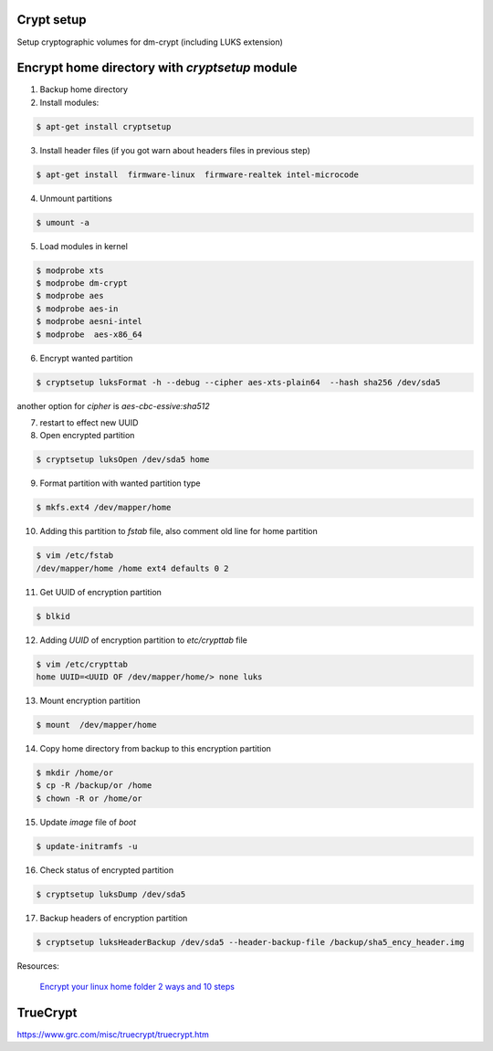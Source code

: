 Crypt setup
===========

Setup cryptographic volumes for dm-crypt (including LUKS extension)

Encrypt home directory with `cryptsetup` module
===============================================

1. Backup home directory

2. Install modules:

.. code-block:: bash

	$ apt-get install cryptsetup

3.  Install header files (if you got warn about headers files in previous step)

.. code-block:: bash

	$ apt-get install  firmware-linux  firmware-realtek intel-microcode

4. Unmount partitions

.. code-block:: bash

	$ umount -a

5. Load modules in kernel

.. code-block:: bash

	$ modprobe xts
	$ modprobe dm-crypt
	$ modprobe aes
	$ modprobe aes-in
	$ modprobe aesni-intel
	$ modprobe  aes-x86_64

6. Encrypt wanted partition

.. code-block:: bash

	$ cryptsetup luksFormat -h --debug --cipher aes-xts-plain64  --hash sha256 /dev/sda5

another option for `cipher` is `aes-cbc-essive:sha512`

7. restart to effect new UUID

8. Open encrypted partition

.. code-block:: bash

	$ cryptsetup luksOpen /dev/sda5 home

9. Format partition with wanted partition type

.. code-block:: bash

	$ mkfs.ext4 /dev/mapper/home

10. Adding this partition to `fstab` file, also comment old line for home partition

.. code-block:: bash

	$ vim /etc/fstab
	/dev/mapper/home /home ext4 defaults 0 2

11. Get UUID of encryption partition

.. code-block:: bash

	$ blkid

12. Adding `UUID` of encryption partition to `etc/crypttab` file

.. code-block:: bash

	$ vim /etc/crypttab
	home UUID=<UUID OF /dev/mapper/home/> none luks

13. Mount encryption partition

.. code-block:: bash

	$ mount  /dev/mapper/home

14. Copy home directory from backup to this encryption partition

.. code-block:: bash

	$ mkdir /home/or
	$ cp -R /backup/or /home
	$ chown -R or /home/or

15. Update `image` file of `boot`

.. code-block:: bash

	$ update-initramfs -u

16. Check status of encrypted partition

.. code-block:: bash

	$ cryptsetup luksDump /dev/sda5

17. Backup headers of encryption partition

.. code-block:: bash

	$ cryptsetup luksHeaderBackup /dev/sda5 --header-backup-file /backup/sha5_ency_header.img


Resources:

	`Encrypt your linux home folder 2 ways and 10 steps <http://thesimplecomputer.info/encrypt-your-linux-home-folder-2-ways-and-10-steps>`_



TrueCrypt
=========


https://www.grc.com/misc/truecrypt/truecrypt.htm
